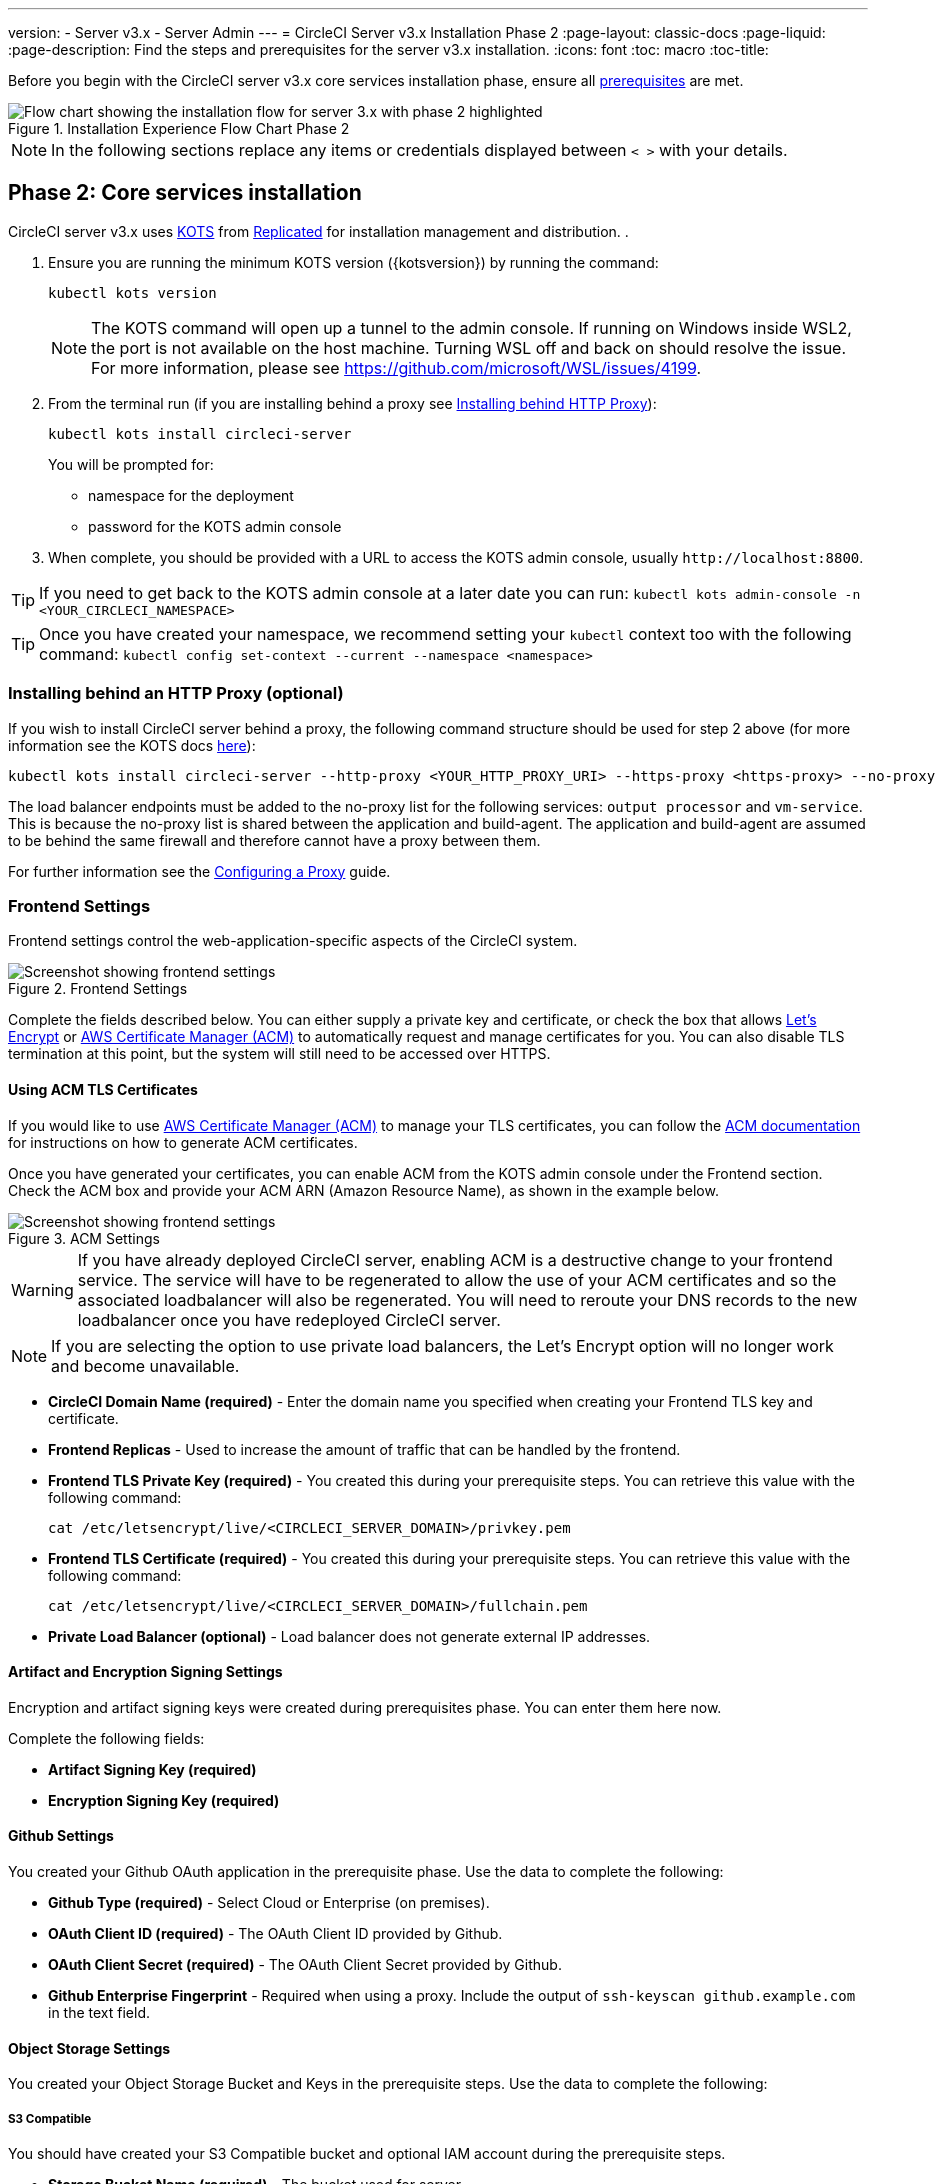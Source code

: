 ---
version:
- Server v3.x
- Server Admin
---
= CircleCI Server v3.x Installation Phase 2
:page-layout: classic-docs
:page-liquid:
:page-description: Find the steps and prerequisites for the server v3.x installation.
:icons: font
:toc: macro
:toc-title:

// This doc uses ifdef and ifndef directives to display or hide content specific to Google Cloud Storage (env-gcp) and AWS (env-aws). Currently, this affects only the generated PDFs. To ensure compatability with the Jekyll version, the directives test for logical opposites. For example, if the attribute is NOT env-aws, display this content. For more information, see https://docs.asciidoctor.org/asciidoc/latest/directives/ifdef-ifndef/.

Before you begin with the CircleCI server v3.x core services installation phase, ensure all xref:server-3-install-prerequisites.adoc[prerequisites] are met.

.Installation Experience Flow Chart Phase 2
image::server-install-flow-chart-phase2.png[Flow chart showing the installation flow for server 3.x with phase 2 highlighted]

NOTE: In the following sections replace any items or credentials displayed between `< >` with your details.

toc::[]

== Phase 2: Core services installation
CircleCI server v3.x uses https://kots.io[KOTS] from https://www.replicated.com/[Replicated] for installation management and distribution. .

. Ensure you are running the minimum KOTS version ({kotsversion}) by running the command:
+
```bash
kubectl kots version
```
+
NOTE: The KOTS command will open up a tunnel to the admin console. If running on Windows inside WSL2, the port is not available on the host machine. Turning WSL off and back on should resolve the issue. For more information, please see
https://github.com/microsoft/WSL/issues/4199.

. From the terminal run (if you are installing behind a proxy see https://circleci.com/docs/2.0/server-3-install/#installing-behind-an-http-proxy[Installing behind HTTP Proxy]):
+
```bash
kubectl kots install circleci-server
```
+
You will be prompted for:
+
* namespace for the deployment
* password for the KOTS admin console

. When complete, you should be provided with a URL to access the KOTS admin console, usually `\http://localhost:8800`.

TIP: If you need to get back to the KOTS admin console at a later date you can run: `kubectl kots admin-console -n <YOUR_CIRCLECI_NAMESPACE>`

TIP: Once you have created your namespace, we recommend setting your `kubectl` context too with the following command: `kubectl config set-context --current --namespace <namespace>`

=== Installing behind an HTTP Proxy (optional)

If you wish to install CircleCI server behind a proxy, the following command structure should be used for step 2 above (for more information see the KOTS docs https://kots.io/kotsadm/installing/online-install/#proxies[here]):

```bash
kubectl kots install circleci-server --http-proxy <YOUR_HTTP_PROXY_URI> --https-proxy <https-proxy> --no-proxy <YOUR_NO_PROXY_LIST>
```

The load balancer endpoints must be added to the no-proxy list for the following services: `output processor` and `vm-service`. This is because the no-proxy list is shared between the application and build-agent. The application and build-agent are assumed to be behind the same firewall and therefore cannot have a proxy between them.

For further information see the https://circleci.com//docs/2.0/server-3-operator-proxy/index.html[Configuring a Proxy] guide.

=== Frontend Settings
Frontend settings control the web-application-specific aspects of the CircleCI system.

.Frontend Settings
image::server-3-frontend-settings.png[Screenshot showing frontend settings]

Complete the fields described below. You can either supply a private key and certificate, or check the box that allows https://letsencrypt.org/[Let's Encrypt] or https://docs.aws.amazon.com/acm/latest/userguide/acm-overview.html[AWS Certificate Manager (ACM)] to automatically request and manage certificates for you. You can also disable TLS termination at this point, but the system will still need to be accessed over HTTPS.

==== Using ACM TLS Certificates

If you would like to use https://docs.aws.amazon.com/acm/latest/userguide/acm-overview.html[AWS Certificate Manager (ACM)] to manage your TLS certificates, you can follow the https://docs.aws.amazon.com/acm/latest/userguide/gs-acm-request-public.html[ACM documentation] for instructions on how to generate ACM certificates.

Once you have generated your certificates, you can enable ACM from the KOTS admin console under the Frontend section. Check the ACM box and provide your ACM ARN (Amazon Resource Name), as shown in the example below.

.ACM Settings
image::server-3-frontend-settings.png[Screenshot showing frontend settings]

[WARNING]
==== 
If you have already deployed CircleCI server, enabling ACM is a destructive change to your frontend service. The service will have to be regenerated to allow the use of your ACM certificates and so the associated loadbalancer will also be regenerated. 
You will need to reroute your DNS records to the new loadbalancer once you have redeployed CircleCI server.
====

NOTE: If you are selecting the option to use private load balancers, the Let's Encrypt option will no longer work and become unavailable.

* *CircleCI Domain Name (required)* - Enter the domain name you specified when creating your Frontend TLS key and certificate.

* *Frontend Replicas* - Used to increase the amount of traffic that can be handled by the frontend.

* *Frontend TLS Private Key (required)* - You created this during your prerequisite steps. You can retrieve this value with the following command:
+
```bash
cat /etc/letsencrypt/live/<CIRCLECI_SERVER_DOMAIN>/privkey.pem
```

* *Frontend TLS Certificate (required)* - You created this during your prerequisite steps. You can retrieve this value with the following command:
+
```bash
cat /etc/letsencrypt/live/<CIRCLECI_SERVER_DOMAIN>/fullchain.pem
```

* *Private Load Balancer (optional)* - Load balancer does not generate external IP addresses.

==== Artifact and Encryption Signing Settings
Encryption and artifact signing keys were created during prerequisites phase. You can enter them here now.

Complete the following fields:

* *Artifact Signing Key (required)*

* *Encryption Signing Key (required)*

==== Github Settings
You created your Github OAuth application in the prerequisite phase. Use the data to complete the following:

* *Github Type (required)* -
Select Cloud or Enterprise (on premises).

* *OAuth Client ID (required)* -
The OAuth Client ID provided by Github.

* *OAuth Client Secret (required)* -
The OAuth Client Secret provided by Github.

* *Github Enterprise Fingerprint* -
Required when using a proxy. Include the output of `ssh-keyscan github.example.com` in the text field.

==== Object Storage Settings

You created your Object Storage Bucket and Keys in the prerequisite steps. Use the data to complete the following:

// Don't include this section in the GCP PDF.

ifndef::env-gcp[]

===== S3 Compatible
You should have created your S3 Compatible bucket and optional IAM account during the prerequisite steps.

* *Storage Bucket Name (required)* -
The bucket used for server.

* *AWS S3 Region (optional)* -
AWS region of bucket if your provider is AWS. S3 Endpoint is ignored if this option is set.

* *S3 Endpoint (optional)* -
API endpoint of S3 storage provider. Required if your provider is not AWS. AWS S3 Region is ignored if this option is set.

* *Storage Object Expiry (required)* -
Number of days to retain your test results and artifacts. Set to 0 to disable and retain objects indefinitely.

====== Authentication
One of the following is required. Either select IAM keys and provide:

* *Access Key ID (required)* -
Access Key ID for S3 bucket access.

* *Secret Key (required)* -
Secret Key for S3 bucket access.

Or select IAM role and provide:

* *Role ARN* -
https://docs.aws.amazon.com/eks/latest/userguide/iam-roles-for-service-accounts.html[Role ARN for Service Accounts] (Amazon Resource Name) for S3 bucket access.

// Stop hiding from GCP PDF:

endif::env-gcp[]

// Don't include this section in the AWS PDF:

ifndef::env-aws[]

===== Google Cloud Storage
You should have created your Google Cloud Storage bucket and service account during the prerequisite steps.

* *Storage Bucket Name (required)* -
The bucket used for server.

* *Storage Object Expiry (required)* -
Number of days to retain your test results and artifacts. Set to 0 to disable and retain objects indefinitely.

====== Authentication

* *Service Account JSON (required)* -
A JSON format key of the Service Account to use for bucket access.

endif::env-aws[]

// Stop hiding from AWS PDF

==== Postgres, MongoDB, Vault settings

You can skip these sections unless you plan on using an existing Postgres, MongoDB or Vault instance, in which case see the https://circleci.com/docs/2.0/server-3-operator-externalizing-services/[Externalizing Services doc]. By default, CirecleCI server will create its own Postgres, MongoDB and Vault instances within the CircleCI namespace. The instances inside the CircleCI namespace will be included in the CircleCI backup and restore process.

=== Save and deploy
Once you have completed the fields detailed above, it is time to deploy. The deployment will install the core services and provide you with an IP address for the Kong load balancer. That IP address will be critical in setting up a DNS record and completing the first phase of the installation.

NOTE: From server v3.3.0, we have replaced https://github.com/traefik/traefik-helm-chart[Traefik] with https://github.com/Kong/charts[Kong] as our reverse proxy. However, in order to minimize disruption when upgrading, we chose not to rename the service used by Kong. Therefore, you will see a service named `circleci-server-traefik` but this service is actually for Kong.

NOTE: In this first stage we skipped a lot of fields in the config. We will revisit those in the next stages of installation.

=== Create DNS entry
Create a DNS entry for your Kong load balancer, for example, `circleci.your.domain.com` and `app.circleci.your.domain.com`. The DNS entry should align with the DNS names used when creating your TLS certificate and GitHub OAuth app during the prerequisites steps. All traffic will be routed through this DNS record.

You will need the IP address or, if using AWS, the DNS name of the Kong load balancer. You can find this with the following command:

----
kubectl get service circleci-server-traefik --namespace=<YOUR_CIRCLECI_NAMESPACE>
----

For more information on adding a new DNS record, see the following documentation:

* link:https://cloud.google.com/dns/docs/records#adding_a_record[Managing Records] (GCP)

* link:https://docs.aws.amazon.com/Route53/latest/DeveloperGuide/resource-record-sets-creating.html[Creating records by using the Amazon Route 53 Console] (AWS)

NOTE: The Kong load balancer has a healthcheck that serves a JSON payload at https://loadbalancer-address/status

=== Validation

You should now be able to navigate to your CircleCI server installation and log in to the application successfully. Now we will move on to build services. It may take a while for all your services to be up. You can periodically check by running the following command (you are looking for the “frontend” pod to show a status of _running_ and **ready** should show 1/1):

----
kubectl get pods -n <YOUR_CIRCLECI_NAMESPACE>
----

ifndef::pdf[]
## What to read next

* https://circleci.com/docs/2.0/server-3-install-build-services/[Server 3.x Phase 3: Build services installation]
endif::[]
